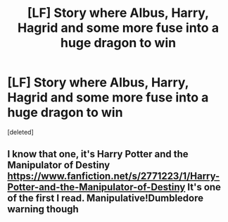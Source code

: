 #+TITLE: [LF] Story where Albus, Harry, Hagrid and some more fuse into a huge dragon to win

* [LF] Story where Albus, Harry, Hagrid and some more fuse into a huge dragon to win
:PROPERTIES:
:Score: 0
:DateUnix: 1580584825.0
:DateShort: 2020-Feb-01
:FlairText: Found
:END:
[deleted]


** I know that one, it's Harry Potter and the Manipulator of Destiny [[https://www.fanfiction.net/s/2771223/1/Harry-Potter-and-the-Manipulator-of-Destiny]] It's one of the first I read. Manipulative!Dumbledore warning though
:PROPERTIES:
:Author: NewtInTheEgg
:Score: 2
:DateUnix: 1580606588.0
:DateShort: 2020-Feb-02
:END:
